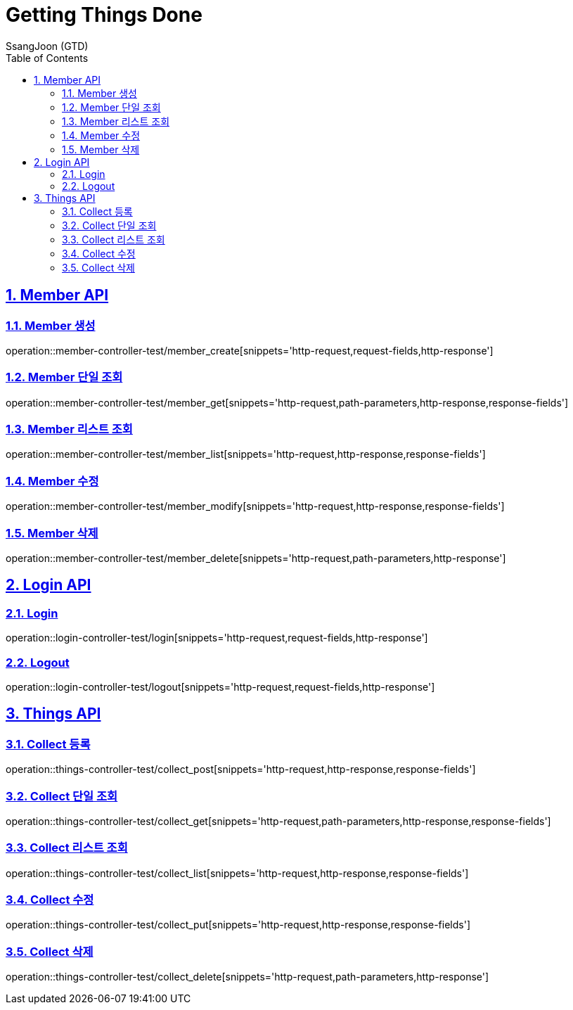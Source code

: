 = Getting Things Done
SsangJoon (GTD)
:sectnums:
:doctype: book
:toc: left
//:icons: font
:source-highlighter: prettify
:toclevels: 2
:toc-title: Table of Contents
:sectlinks:
:docinfo: shared-head

[[Member-API]]
== Member API

[[Member-생성]]
=== Member 생성
operation::member-controller-test/member_create[snippets='http-request,request-fields,http-response']

[[Member-단일-조회]]
=== Member 단일 조회
operation::member-controller-test/member_get[snippets='http-request,path-parameters,http-response,response-fields']

[[Member-리스트-조회]]
=== Member 리스트 조회
operation::member-controller-test/member_list[snippets='http-request,http-response,response-fields']

[[Member-수정]]
=== Member 수정
operation::member-controller-test/member_modify[snippets='http-request,http-response,response-fields']

[[Member-삭제]]
=== Member 삭제
operation::member-controller-test/member_delete[snippets='http-request,path-parameters,http-response']

[[Login-API]]
== Login API

[[Login]]
=== Login
operation::login-controller-test/login[snippets='http-request,request-fields,http-response']

[[Logout]]
=== Logout
operation::login-controller-test/logout[snippets='http-request,request-fields,http-response']

[[Things-API]]
== Things API

[[Collect-등록]]
=== Collect 등록
operation::things-controller-test/collect_post[snippets='http-request,http-response,response-fields']

[[Collect-단일-조회]]
=== Collect 단일 조회
operation::things-controller-test/collect_get[snippets='http-request,path-parameters,http-response,response-fields']

[[Collect-조회]]
=== Collect 리스트 조회
operation::things-controller-test/collect_list[snippets='http-request,http-response,response-fields']

[[Collect-수정]]
=== Collect 수정
operation::things-controller-test/collect_put[snippets='http-request,http-response,response-fields']

[[Collect-삭제]]
=== Collect 삭제
operation::things-controller-test/collect_delete[snippets='http-request,path-parameters,http-response']
